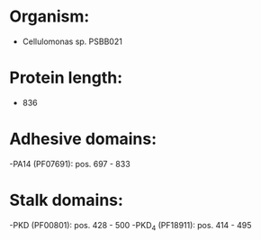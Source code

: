 * Organism:
- Cellulomonas sp. PSBB021
* Protein length:
- 836
* Adhesive domains:
-PA14 (PF07691): pos. 697 - 833
* Stalk domains:
-PKD (PF00801): pos. 428 - 500
-PKD_4 (PF18911): pos. 414 - 495


